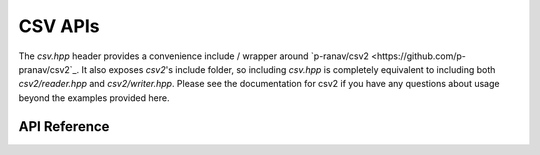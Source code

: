 CSV APIs
********

The `csv.hpp` header provides a convenience include / wrapper around
`p-ranav/csv2 <https://github.com/p-pranav/csv2`_. It also exposes `csv2`'s
include folder, so including `csv.hpp` is completely equivalent to including
both `csv2/reader.hpp` and `csv2/writer.hpp`. Please see the documentation for
csv2 if you have any questions about usage beyond the examples provided here.

.. ---------------------------- API Reference ----------------------------------

API Reference
-------------

.. include-build-file:: inc/csv.inc
